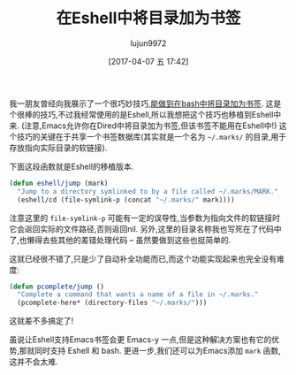 #+TITLE: 在Eshell中将目录加为书签
#+AUTHOR: lujun9972
#+TAGS: Eshell
#+DATE: [2017-04-07 五 17:42]
#+LANGUAGE:  zh-CN
#+OPTIONS:  H:6 num:nil toc:t \n:nil ::t |:t ^:nil -:nil f:t *:t <:nil


我一朋友曾经向我展示了一个很巧妙技巧,[[http://jeroenjanssens.com/2013/08/16/quickly-navigate-your-filesystem-from-the-command-line.html][能做到在bash中将目录加为书签]]. 
这是个很棒的技巧,不过我经常使用的是Eshell,所以我想把这个技巧也移植到Eshell中来.
(注意,Emacs允许你在Dired中将目录加为书签,但该书签不能用在Eshell中!)
这个技巧的关键在于共享一个书签数据库(其实就是一个名为 =~/.marks/= 的目录,用于存放指向实际目录的软链接).

下面这段函数就是Eshell的移植版本.
#+BEGIN_SRC emacs-lisp
  (defun eshell/jump (mark)
    "Jump to a directory symlinked to by a file called ~/.marks/MARK."
    (eshell/cd (file-symlink-p (concat "~/.marks/" mark))))
#+END_SRC
注意这里的 =file-symlink-p= 可能有一定的误导性,当参数为指向文件的软链接时它会返回实际的文件路径,否则返回nil.
另外,这里的目录名称我也写死在了代码中了,也懒得去些其他的差错处理代码  – 虽然要做到这些也挺简单的.

这就已经很不错了,只是少了自动补全功能而已,而这个功能实现起来也完全没有难度:

#+BEGIN_SRC emacs-lisp
  (defun pcomplete/jump ()
    "Complete a command that wants a name of a file in ~/.marks."
    (pcomplete-here* (directory-files "~/.marks/")))
#+END_SRC

这就差不多搞定了!

虽说让Eshell支持Emacs书签会更 Emacs-y 一点,但是这种解决方案也有它的优势,那就同时支持 Eshell 和 bash.
更进一步,我们还可以为Emacs添加 =mark= 函数,这并不会太难.
